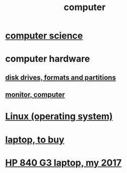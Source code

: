 :PROPERTIES:
:ID:       7c78a3fd-74aa-4358-8977-4ea06aebe168
:END:
#+title: computer
* [[id:001d7913-c431-461c-92ae-a6a39394856c][computer science]]
* computer hardware
** [[id:e9b1996a-67d3-40a6-b971-8c03e54a1724][disk drives, formats and partitions]]
** [[id:34af6838-2a43-4484-9324-13979c4d6269][monitor, computer]]
* [[id:7347d15c-fece-46aa-87d2-7c1c7230d548][Linux (operating system)]]
* [[id:332ba44e-54e9-4e6e-b39e-a2adf88587ae][laptop, to buy]]
* [[id:556da35d-686c-43c7-ac07-1687e6fe71ff][HP 840 G3 laptop, my 2017]]
